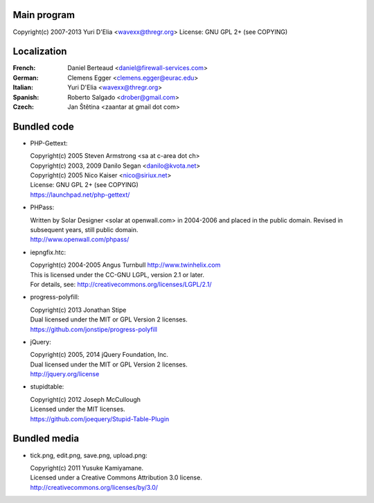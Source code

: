 Main program
------------

Copyright(c) 2007-2013 Yuri D'Elia <wavexx@thregr.org>
License: GNU GPL 2+ (see COPYING)

Localization
------------

:French:	Daniel Berteaud <daniel@firewall-services.com>
:German:	Clemens Egger <clemens.egger@eurac.edu>
:Italian:	Yuri D'Elia <wavexx@thregr.org>
:Spanish:	Roberto Salgado <drober@gmail.com>
:Czech:		Jan Štětina <zaantar at gmail dot com>


Bundled code
------------

* PHP-Gettext:

  | Copyright(c) 2005 Steven Armstrong <sa at c-area dot ch>
  | Copyright(c) 2003, 2009 Danilo Segan <danilo@kvota.net>
  | Copyright(c) 2005 Nico Kaiser <nico@siriux.net>
  | License: GNU GPL 2+ (see COPYING)
  | https://launchpad.net/php-gettext/

* PHPass:

  | Written by Solar Designer <solar at openwall.com> in 2004-2006 and placed in
    the public domain. Revised in subsequent years, still public domain.
  | http://www.openwall.com/phpass/

* iepngfix.htc:

  | Copyright(c) 2004-2005 Angus Turnbull http://www.twinhelix.com
  | This is licensed under the CC-GNU LGPL, version 2.1 or later.
  | For details, see: http://creativecommons.org/licenses/LGPL/2.1/

* progress-polyfill:

  | Copyright(c) 2013 Jonathan Stipe
  | Dual licensed under the MIT or GPL Version 2 licenses.
  | https://github.com/jonstipe/progress-polyfill

* jQuery:

  | Copyright(c) 2005, 2014 jQuery Foundation, Inc.
  | Dual licensed under the MIT or GPL Version 2 licenses.
  | http://jquery.org/license

* stupidtable:

  | Copyright(c) 2012 Joseph McCullough
  | Licensed under the MIT licenses.
  | https://github.com/joequery/Stupid-Table-Plugin


Bundled media
-------------

* tick.png, edit.png, save.png, upload.png:

  | Copyright(c) 2011 Yusuke Kamiyamane.
  | Licensed under a Creative Commons Attribution 3.0 license.
  | http://creativecommons.org/licenses/by/3.0/
